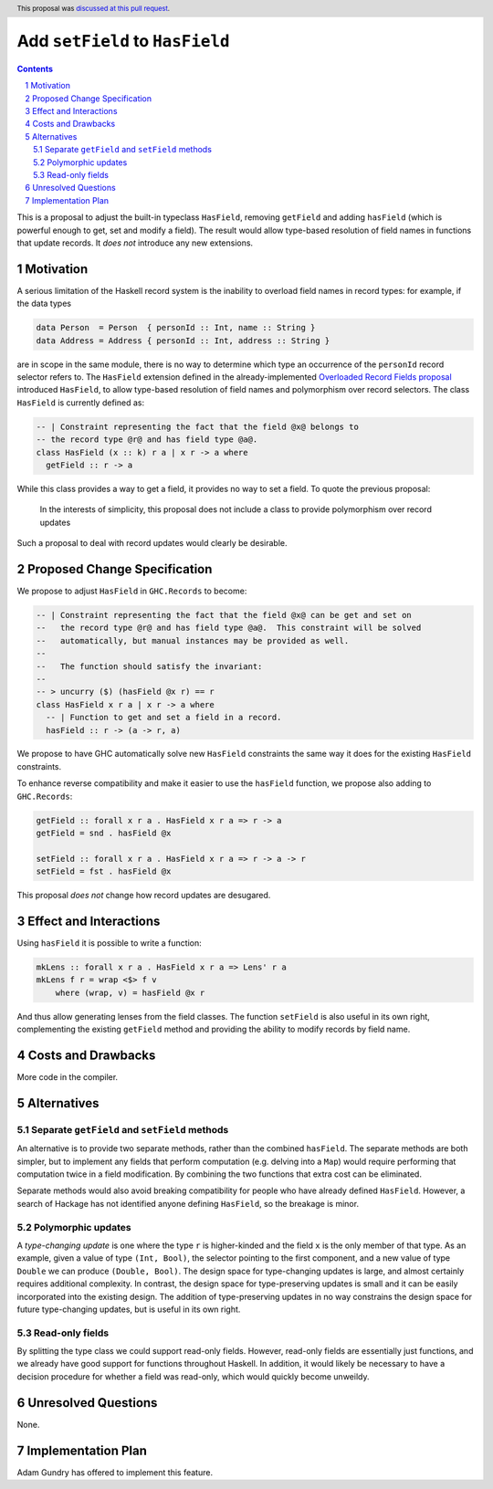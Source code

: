 Add ``setField`` to ``HasField``
================================

.. proposal-number:: 42
.. trac-ticket::
.. implemented::
.. highlight:: haskell
.. header:: This proposal was `discussed at this pull request <https://github.com/ghc-proposals/ghc-proposals/pull/158>`_.
.. sectnum::
.. contents::

This is a proposal to adjust the built-in typeclass ``HasField``, removing ``getField``
and adding ``hasField`` (which is powerful enough to get, set and modify a field).
The result would allow type-based resolution of field names in functions that update
records. It *does not* introduce any new extensions.

Motivation
----------

A serious limitation of the Haskell record system is the inability to
overload field names in record types: for example, if the data types

.. code-block:: haskell

  data Person  = Person  { personId :: Int, name :: String }
  data Address = Address { personId :: Int, address :: String }

are in scope in the same module, there is no way to determine which
type an occurrence of the ``personId`` record selector refers to.
The ``HasField`` extension defined in the already-implemented
`Overloaded Record Fields proposal <https://github.com/ghc-proposals/ghc-proposals/blob/master/proposals/0002-overloaded-record-fields.rst>`_
introduced ``HasField``, to allow type-based resolution of field names and
polymorphism over record selectors. The class ``HasField`` is currently defined as:

.. code-block:: haskell

  -- | Constraint representing the fact that the field @x@ belongs to
  -- the record type @r@ and has field type @a@.
  class HasField (x :: k) r a | x r -> a where
    getField :: r -> a

While this class provides a way to get a field, it provides no way to set a field.
To quote the previous proposal:

  In the interests of simplicity, this proposal does not include a class
  to provide polymorphism over record updates

Such a proposal to deal with record updates would clearly be desirable.

Proposed Change Specification
-----------------------------

We propose to adjust ``HasField`` in ``GHC.Records`` to become:

.. code-block:: haskell

  -- | Constraint representing the fact that the field @x@ can be get and set on
  --   the record type @r@ and has field type @a@.  This constraint will be solved
  --   automatically, but manual instances may be provided as well.
  --
  --   The function should satisfy the invariant:
  --
  -- > uncurry ($) (hasField @x r) == r
  class HasField x r a | x r -> a where
    -- | Function to get and set a field in a record.
    hasField :: r -> (a -> r, a)

We propose to have GHC automatically solve new ``HasField`` constraints the same
way it does for the existing ``HasField`` constraints.

To enhance reverse compatibility and make it easier to use the ``hasField`` function,
we propose also adding to ``GHC.Records``:

.. code-block:: haskell

  getField :: forall x r a . HasField x r a => r -> a
  getField = snd . hasField @x

  setField :: forall x r a . HasField x r a => r -> a -> r
  setField = fst . hasField @x

This proposal *does not* change how record updates are desugared.

Effect and Interactions
-----------------------

Using ``hasField`` it is possible to write a function:

.. code-block:: haskell

  mkLens :: forall x r a . HasField x r a => Lens' r a
  mkLens f r = wrap <$> f v
      where (wrap, v) = hasField @x r

And thus allow generating lenses from the field classes. The function
``setField`` is also useful in its own right, complementing the existing ``getField``
method and providing the ability to modify records by field name.

Costs and Drawbacks
-------------------

More code in the compiler.

Alternatives
------------


Separate ``getField`` and ``setField`` methods
~~~~~~~~~~~~~~~~~~~~~~~~~~~~~~~~~~~~~~~~~~~~~~

An alternative is to provide two separate methods, rather than the combined ``hasField``.
The separate methods are both simpler, but to implement any fields that perform computation
(e.g. delving into a ``Map``) would require performing that computation twice in a field
modification. By combining the two functions that extra cost can be eliminated.

Separate methods would also avoid breaking compatibility for people who have already defined
``HasField``. However, a search of Hackage has not identified anyone defining ``HasField``,
so the breakage is minor.

Polymorphic updates
~~~~~~~~~~~~~~~~~~~

A *type-changing update* is one where the type ``r`` is higher-kinded and the field
``x`` is the only member of that type. As an example, given a value of type ``(Int, Bool)``,
the selector pointing to the first component, and a new value of type ``Double`` we can
produce ``(Double, Bool)``. The design space for type-changing updates is large, and almost
certainly requires additional complexity. In contrast, the design space for type-preserving
updates is small and it can be easily incorporated into the existing design. The addition
of type-preserving updates in no way constrains the design space for future type-changing
updates, but is useful in its own right.

Read-only fields
~~~~~~~~~~~~~~~~

By splitting the type class we could support read-only fields. However, read-only fields
are essentially just functions, and we already have good support for functions throughout
Haskell. In addition, it would likely be necessary to have a decision procedure for whether
a field was read-only, which would quickly become unweildy.

Unresolved Questions
--------------------

None.

Implementation Plan
-------------------

Adam Gundry has offered to implement this feature.
